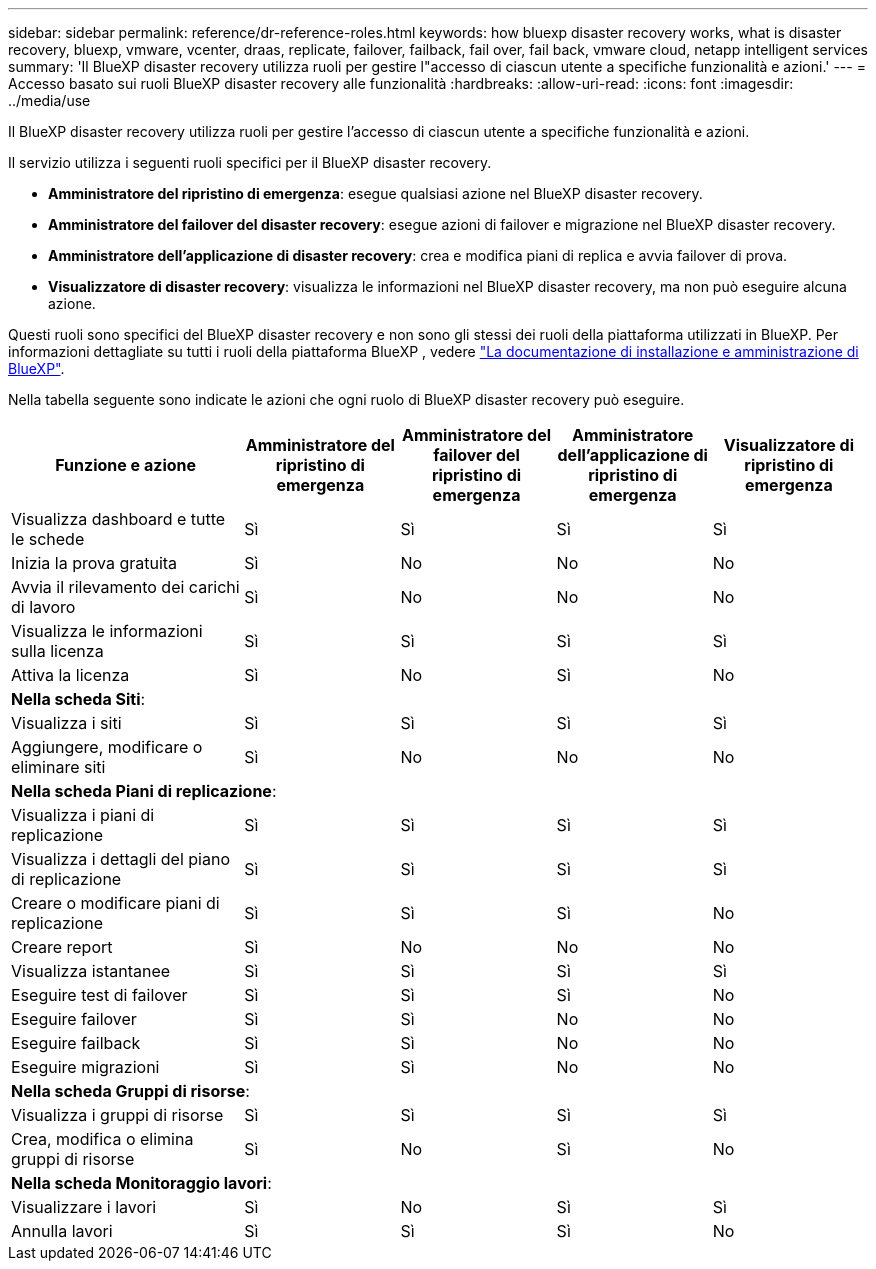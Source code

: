 ---
sidebar: sidebar 
permalink: reference/dr-reference-roles.html 
keywords: how bluexp disaster recovery works, what is disaster recovery, bluexp, vmware, vcenter, draas, replicate, failover, failback, fail over, fail back, vmware cloud, netapp intelligent services 
summary: 'Il BlueXP disaster recovery utilizza ruoli per gestire l"accesso di ciascun utente a specifiche funzionalità e azioni.' 
---
= Accesso basato sui ruoli BlueXP disaster recovery alle funzionalità
:hardbreaks:
:allow-uri-read: 
:icons: font
:imagesdir: ../media/use


[role="lead"]
Il BlueXP disaster recovery utilizza ruoli per gestire l'accesso di ciascun utente a specifiche funzionalità e azioni.

Il servizio utilizza i seguenti ruoli specifici per il BlueXP disaster recovery.

* *Amministratore del ripristino di emergenza*: esegue qualsiasi azione nel BlueXP disaster recovery.
* *Amministratore del failover del disaster recovery*: esegue azioni di failover e migrazione nel BlueXP disaster recovery.
* *Amministratore dell'applicazione di disaster recovery*: crea e modifica piani di replica e avvia failover di prova.
* *Visualizzatore di disaster recovery*: visualizza le informazioni nel BlueXP disaster recovery, ma non può eseguire alcuna azione.


Questi ruoli sono specifici del BlueXP disaster recovery e non sono gli stessi dei ruoli della piattaforma utilizzati in BlueXP. Per informazioni dettagliate su tutti i ruoli della piattaforma BlueXP , vedere https://docs.netapp.com/us-en/bluexp-setup-admin/reference-iam-predefined-roles.html["La documentazione di installazione e amministrazione di BlueXP"^].

Nella tabella seguente sono indicate le azioni che ogni ruolo di BlueXP disaster recovery può eseguire.

[cols="30,20a,20a,20a,20a"]
|===
| Funzione e azione | Amministratore del ripristino di emergenza | Amministratore del failover del ripristino di emergenza | Amministratore dell'applicazione di ripristino di emergenza | Visualizzatore di ripristino di emergenza 


| Visualizza dashboard e tutte le schede  a| 
Sì
 a| 
Sì
 a| 
Sì
 a| 
Sì



| Inizia la prova gratuita  a| 
Sì
 a| 
No
 a| 
No
 a| 
No



| Avvia il rilevamento dei carichi di lavoro  a| 
Sì
 a| 
No
 a| 
No
 a| 
No



| Visualizza le informazioni sulla licenza  a| 
Sì
 a| 
Sì
 a| 
Sì
 a| 
Sì



| Attiva la licenza  a| 
Sì
 a| 
No
 a| 
Sì
 a| 
No



5+| *Nella scheda Siti*: 


| Visualizza i siti  a| 
Sì
 a| 
Sì
 a| 
Sì
 a| 
Sì



| Aggiungere, modificare o eliminare siti  a| 
Sì
 a| 
No
 a| 
No
 a| 
No



5+| *Nella scheda Piani di replicazione*: 


| Visualizza i piani di replicazione  a| 
Sì
 a| 
Sì
 a| 
Sì
 a| 
Sì



| Visualizza i dettagli del piano di replicazione  a| 
Sì
 a| 
Sì
 a| 
Sì
 a| 
Sì



| Creare o modificare piani di replicazione  a| 
Sì
 a| 
Sì
 a| 
Sì
 a| 
No



| Creare report  a| 
Sì
 a| 
No
 a| 
No
 a| 
No



| Visualizza istantanee  a| 
Sì
 a| 
Sì
 a| 
Sì
 a| 
Sì



| Eseguire test di failover  a| 
Sì
 a| 
Sì
 a| 
Sì
 a| 
No



| Eseguire failover  a| 
Sì
 a| 
Sì
 a| 
No
 a| 
No



| Eseguire failback  a| 
Sì
 a| 
Sì
 a| 
No
 a| 
No



| Eseguire migrazioni  a| 
Sì
 a| 
Sì
 a| 
No
 a| 
No



5+| *Nella scheda Gruppi di risorse*: 


| Visualizza i gruppi di risorse  a| 
Sì
 a| 
Sì
 a| 
Sì
 a| 
Sì



| Crea, modifica o elimina gruppi di risorse  a| 
Sì
 a| 
No
 a| 
Sì
 a| 
No



5+| *Nella scheda Monitoraggio lavori*: 


| Visualizzare i lavori  a| 
Sì
 a| 
No
 a| 
Sì
 a| 
Sì



| Annulla lavori  a| 
Sì
 a| 
Sì
 a| 
Sì
 a| 
No

|===